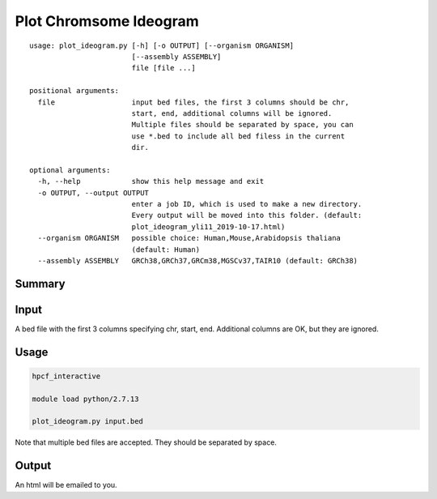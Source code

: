 Plot Chromsome Ideogram
========================

::

	usage: plot_ideogram.py [-h] [-o OUTPUT] [--organism ORGANISM]
	                        [--assembly ASSEMBLY]
	                        file [file ...]

	positional arguments:
	  file                  input bed files, the first 3 columns should be chr,
	                        start, end, additional columns will be ignored.
	                        Multiple files should be separated by space, you can
	                        use *.bed to include all bed filess in the current
	                        dir.

	optional arguments:
	  -h, --help            show this help message and exit
	  -o OUTPUT, --output OUTPUT
	                        enter a job ID, which is used to make a new directory.
	                        Every output will be moved into this folder. (default:
	                        plot_ideogram_yli11_2019-10-17.html)
	  --organism ORGANISM   possible choice: Human,Mouse,Arabidopsis thaliana
	                        (default: Human)
	  --assembly ASSEMBLY   GRCh38,GRCh37,GRCm38,MGSCv37,TAIR10 (default: GRCh38)

Summary
^^^^^^^

.. image:: ../../images/ideogram.PNG
	:align: center

Input
^^^^^

A bed file with the first 3 columns specifying chr, start, end. Additional columns are OK, but they are ignored.


Usage
^^^^^

.. code:: bash

	hpcf_interactive

	module load python/2.7.13

	plot_ideogram.py input.bed

Note that multiple bed files are accepted. They should be separated by space.


Output
^^^^^

An html will be emailed to you.

